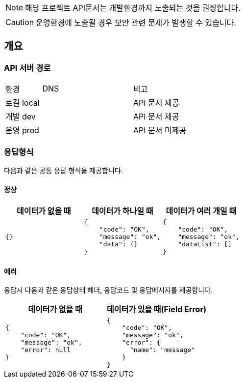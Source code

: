 [NOTE]
====
해당 프로젝트 API문서는 개발환경까지 노출되는 것을 권장합니다. +
====

[CAUTION]
====
운영환경에 노출될 경우 보안 관련 문제가 발생할 수 있습니다.
====

== 개요

=== API 서버 경로
[cols="2,5,3"]
|====
|환경         |DNS |비고
|로컬 local   | link:[] |API 문서 제공
|개발 dev   | link:[] |API 문서 제공
|운영 prod   | link:[] |API 문서 미제공
|====

=== 응답형식
다음과 같은 공통 응답 형식을 제공합니다.

==== 정상

|====
|데이터가 없을 때|데이터가 하나일 때|데이터가 여러 개일 때

a|[source,json]
----
{}
----

a|[source,json]
----
{
    "code": "OK",
    "message": "ok",
    "data": {}
}
----

a|[source,json]
----
{
    "code": "OK",
    "message": "ok",
    "dataList": []
}
----

|====

==== 에러
응답시 다음과 같은 응답상태 헤더, 응답코드 및 응답메시지를 제공합니다.

|====
|데이터가 없을 때|데이터가 있을 때(Field Error)

a|[source,json]
----
{
    "code": "OK",
    "message": "ok",
    "error": null
}
----

a|[source,json]
----
{
    "code": "OK",
    "message": "ok",
    "error": {
      "name": "message"
    }
}
----

|====